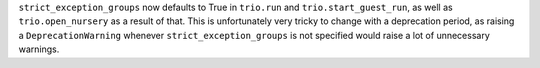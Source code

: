 ``strict_exception_groups`` now defaults to True in ``trio.run`` and ``trio.start_guest_run``, as well as ``trio.open_nursery`` as a result of that.
This is unfortunately very tricky to change with a deprecation period, as raising a ``DeprecationWarning`` whenever ``strict_exception_groups`` is not specified would raise a lot of unnecessary warnings.
